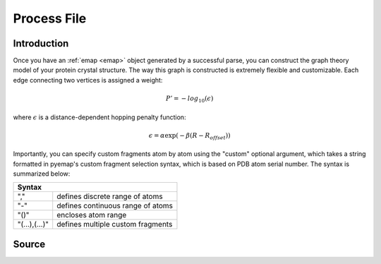 Process File
==============================

Introduction
-------------
Once you have an :ref:`emap <emap>` object generated by a successful parse, you can construct the graph
theory model of your protein crystal structure. The way this graph is constructed is 
extremely flexible and customizable. Each edge connecting two vertices is assigned a weight:

.. math::
   P'=-log_{10}(\epsilon)

where :math:`\epsilon` is a distance-dependent hopping penalty function:

.. math::
   \epsilon = \alpha \exp(-\beta(R-R_{offset}))

Importantly, you can specify custom fragments atom by atom using the "custom" optional argument,
which takes a string formatted in pyemap's custom fragment selection syntax, which is 
based on PDB atom serial number. The syntax is summarized below:

+------------------------------------------------+
|          Syntax                                |
+=============+==================================+
| ","         | defines discrete range of atoms  |
+-------------+----------------------------------+
|"-"          | defines continuous range of atoms|
+-------------+----------------------------------+
| "()"        | encloses atom range              |
+-------------+----------------------------------+
|"(...),(...)"| defines multiple custom fragments|
+-------------+----------------------------------+

Source
-------
.. autosummary::
   :toctree: autosummary

   pyemap.process_data.process